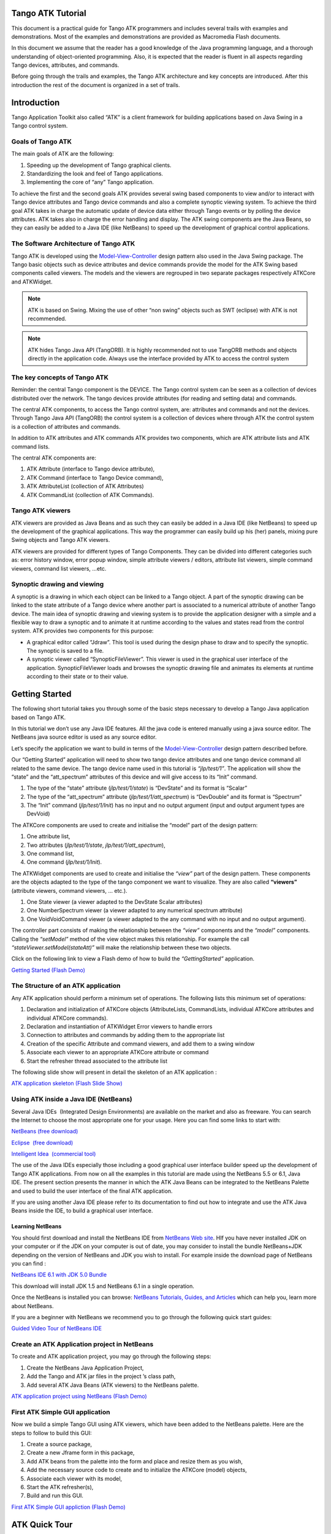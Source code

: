 Tango ATK Tutorial
==================

This document is a practical guide for Tango ATK programmers and
includes several trails with examples and demonstrations. Most of the
examples and demonstrations are provided as Macromedia Flash documents.

In this document we assume that the reader has a good knowledge of the
Java programming language, and a thorough understanding of
object-oriented programming. Also, it is expected that the reader is
fluent in all aspects regarding Tango devices, attributes, and commands.

Before going through the trails and examples, the Tango ATK architecture
and key concepts are introduced. After this introduction the rest of the
document is organized in a set of trails.

Introduction
============

Tango Application Toolkit also called “ATK” is a client framework for
building applications based on Java Swing in a Tango control system.

Goals of Tango ATK
------------------

The main goals of ATK are the following:

#. Speeding up the development of Tango graphical clients.

#. Standardizing the look and feel of Tango applications.

#. Implementing the core of “any” Tango application.

To achieve the first and the second goals ATK provides several swing
based components to view and/or to interact with Tango device attributes
and Tango device commands and also a complete synoptic viewing system.
To achieve the third goal ATK takes in charge the automatic update of
device data either through Tango events or by polling the device
attributes. ATK takes also in charge the error handling and display. The
ATK swing components are the Java Beans, so they can easily be added to
a Java IDE (like NetBeans) to speed up the development of graphical
control applications.

The Software Architecture of Tango ATK
--------------------------------------

Tango ATK is developed using the
`Model-View-Controller <http://java.sun.com/blueprints/patterns/MVC.html>`__
design pattern also used in the Java Swing package. The Tango basic
objects such as device attributes and device commands provide the model
for the ATK Swing based components called viewers. The models and the
viewers are regrouped in two separate packages respectively ATKCore and
ATKWidget.

|image0|

.. note::

   ATK is based on Swing. Mixing the use of other “non swing” objects such
   as SWT (eclipse) with ATK is not recommended.

.. note::

   ATK hides Tango Java API (TangORB). It is highly recommended not to use
   TangORB methods and objects directly in the application code. Always use
   the interface provided by ATK to access the control system

The key concepts of Tango ATK
-----------------------------

Reminder: the central Tango component is the DEVICE. The Tango control
system can be seen as a collection of devices distributed over the
network. The tango devices provide attributes (for reading and setting
data) and commands.

The central ATK components, to access the Tango control system, are:
attributes and commands and not the devices. Through Tango Java API
(TangORB) the control system is a collection of devices where through
ATK the control system is a collection of attributes and commands.

In addition to ATK attributes and ATK commands ATK provides two
components, which are ATK attribute lists and ATK command lists.

The central ATK components are:

#. ATK Attribute (interface to Tango device attribute),

#. ATK Command (interface to Tango Device command),

#. ATK AttributeList (collection of ATK Attributes)

#. ATK CommandList (collection of ATK Commands).

Tango ATK viewers
-----------------

ATK viewers are provided as Java Beans and as such they can easily be
added in a Java IDE (like NetBeans) to speed up the development of the
graphical applications. This way the programmer can easily build up his
(her) panels, mixing pure Swing objects and Tango ATK viewers.

ATK viewers are provided for different types of Tango Components. They
can be divided into different categories such as: error history window,
error popup window, simple attribute viewers / editors, attribute list
viewers, simple command viewers, command list viewers, …etc.

|image1|

Synoptic drawing and viewing
----------------------------

A synoptic is a drawing in which each object can be linked to a Tango
object. A part of the synoptic drawing can be linked to the state
attribute of a Tango device where another part is associated to a
numerical attribute of another Tango device. The main idea of synoptic
drawing and viewing system is to provide the application designer with a
simple and a flexible way to draw a synoptic and to animate it at
runtime according to the values and states read from the control system.
ATK provides two components for this purpose:

-  A graphical editor called “Jdraw”. This tool is used during the
   design phase to draw and to specify the synoptic. The synoptic is
   saved to a file.

-  A synoptic viewer called “SynopticFileViewer”. This viewer is used in
   the graphical user interface of the application. SynopticFileViewer
   loads and browses the synoptic drawing file and animates its elements
   at runtime according to their state or to their value.

Getting Started
===============

The following short tutorial takes you through some of the basic steps
necessary to develop a Tango Java application based on Tango ATK.

In this tutorial we don’t use any Java IDE features. All the java code
is entered manually using a java source editor. The NetBeans java source
editor is used as any source editor.

Let’s specify the application we want to build in terms of the
`Model-View-Controller <http://java.sun.com/blueprints/patterns/MVC.html>`__
design pattern described before.

Our “Getting Started” application will need to show two tango device
attributes and one tango device command all related to the same device.
The tango device name used in this tutorial is *“jlp/test/1”*. The
application will show the “state” and the “att_spectrum” attributes of
this device and will give access to its “Init” command.

#. The type of the “state” attribute (*jlp/test/1/state*) is “DevState”
   and its format is “Scalar”

#. The type of the “att_spectrum” attribute (*jlp/test/1/att_spectrum*)
   is “DevDouble” and its format is “Spectrum”

#. The “Init” command (*jlp/test/1/Init*) has no input and no output
   argument (input and output argument types are DevVoid)

The ATKCore components are used to create and initialise the “model”
part of the design pattern:

#. One attribute list,

#. Two attributes (*jlp/test/1/state*, *jlp/test/1/att_spectrum*),

#. One command list,

#. One command (*jlp/test/1/Init*).

The ATKWidget components are used to create and initialise the *“view”*
part of the design pattern. These components are the objects adapted to
the type of the tango component we want to visualize. They are also
called **“viewers”** (attribute viewers, command viewers, … etc.).

#. One State viewer (a viewer adapted to the DevState Scalar attributes)

#. One NumberSpectrum viewer (a viewer adapted to any numerical spectrum
   attribute)

#. One VoidVoidCommand viewer (a viewer adapted to the any command with
   no input and no output argument).

The controller part consists of making the relationship between the
*“view”* components and the *“model”* components. Calling the *“setModel”*
method of the view object makes this relationship. For example the call
*“stateViewer.setModel(stateAtt)”* will make the relationship between
these two objects.

Click on the following link to view a Flash demo of how to build the
*“GettingStarted”* application.

`Getting Started (Flash
Demo) <http://www.esrf.fr/computing/cs/tango/tango_doc/atk_tutorial/flash-demos/GettingStarted.htm>`__

The Structure of an ATK application
-----------------------------------

Any ATK application should perform a minimum set of operations. The
following lists this minimum set of operations:

#. Declaration and initialization of ATKCore objects (AttributeLists,
   CommandLists, individual ATKCore attributes and individual ATKCore
   commands).

#. Declaration and instantiation of ATKWidget Error viewers to handle
   errors

#. Connection to attributes and commands by adding them to the
   appropriate list

#. Creation of the specific Attribute and command viewers, and add them
   to a swing window

#. Associate each viewer to an appropriate ATKCore attribute or command

#. Start the refresher thread associated to the attribute list

The following slide show will present in detail the skeleton of an ATK
application :

`ATK application skeleton (Flash Slide
Show) <http://www.esrf.fr/computing/cs/tango/tango_doc/atk_tutorial/flash-demos/AtkSkeleton.htm>`__

Using ATK inside a Java IDE (NetBeans)
--------------------------------------

Several Java IDEs  (Integrated Design Environments) are available on the
market and also as freeware. You can search the Internet to choose the
most appropriate one for your usage. Here you can find some links to
start with: 

`NetBeans (free download) <http://www.netbeans.org/>`__

`Eclipse  (free download) <http://www.eclipse.org/>`__

`Intelligent Idea  (commercial
tool) <http://www.jetbrains.com/idea/>`__

The use of the Java IDEs especially those including a good graphical
user interface builder speed up the development of Tango ATK
applications. From now on all the examples in this tutorial are made
using the NetBeans 5.5 or 6.1, Java IDE. The present section presents
the manner in which the ATK Java Beans can be integrated to the NetBeans
Palette and used to build the user interface of the final ATK
application. 

If you are using another Java IDE please refer to its documentation to
find out how to integrate and use the ATK Java Beans inside the IDE, to
build a graphical user interface. 

Learning NetBeans
~~~~~~~~~~~~~~~~~

You should first download and install the NetBeans IDE from `NetBeans
Web site <http://www.netbeans.org>`__. HIf you have never installed JDK
on your computer or if the JDK on your computer is out of date, you may
consider to install the bundle NetBeans+JDK depending on the version of
NetBeans and JDK you wish to install. For example inside the download
page of NetBeans you can find :

`NetBeans IDE 6.1 with JDK 5.0
Bundle <http://java.sun.com/j2se/1.5.0/download-netbeans.html>`__

This download will install JDK 1.5 and NetBeans 6.1 in a single
operation.

Once the NetBeans is installed you can browse:
`NetBeans Tutorials, Guides, and Articles <http://www.netbeans.org/kb/index.html>`__
which can help you, learn more about NetBeans. 

If you are a beginner with NetBeans we recommend you to go through the
following quick start guides: 

`Guided Video Tour of NetBeans IDE <https://netbeans.org/kb/docs/intro-screencasts.html>`__



Create an ATK Application project in NetBeans
---------------------------------------------

To create and ATK application project, you may go through the following
steps: 

#. Create the NetBeans Java Application Project,

#. Add the Tango and ATK jar files in the project ’s class path,

#. Add several ATK Java Beans (ATK viewers) to the NetBeans palette.

`ATK application project using NetBeans (Flash
Demo) <http://www.esrf.fr/computing/cs/tango/tango_doc/atk_tutorial/flash-demos/NetBeansATK1.htm>`__

First ATK Simple GUI application
--------------------------------

Now we build a simple Tango GUI using ATK viewers, which have been added
to the NetBeans palette. Here are the steps to follow to build this GUI:

#. Create a source package,

#. Create a new Jframe form in this package,

#. Add ATK beans from the palette into the form and place and resize
   them as you wish,

#. Add the necessary source code to create and to initialize the ATKCore
   (model) objects,

#. Associate each viewer with its model,

#. Start the ATK refresher(s),

#. Build and run this GUI.

`First ATK Simple GUI appliction (Flash
Demo) <http://www.esrf.fr/computing/cs/tango/tango_doc/atk_tutorial/flash-demos/NetBeansATK2.htm>`__

ATK Quick Tour
==============

This section includes the first list of tutorials, which give you a
quick tour of the Tango ATK components by guiding you through the
creation of a simple generic application very similar to AtkPanel.
During this quick tour you will learn how to view device state and
status attributes, and how to display a collection of tango scalar
attributes all aligned with each other. You will also use a viewer to
display a collection of tango device commands.

Device state and device status
------------------------------

The state and the status of the device are two attributes of any Tango
device (IDL 3 and above). Atk provides two attribute viewers one called
**StateViewer** and the other **StatusViewer** to display them. These
viewers are included in the **fr.esrf.tangoatk.widget.attribute**
package.

The model for the **StateViewer** is the state attribute
(DevStateScalar) and the model for the **StatusViewer** is any scalar
attribute of type String (StringScalarAttribute).

You can go through the following simple demo to see how to use these two
viewers.

`State and Status viewers (flash
demo) <http://www.esrf.fr/computing/cs/tango/tango_doc/atk_tutorial/flash-demos/StateStatusViewer.htm>`__

Display a list of scalar attributes
-----------------------------------

The ATK attribute list viewers / setters are provided to be able to
display a collection of attributes all aligned together. In fact, the
ATK attribute list viewers handle only scalar attributes. An attribute
list **viewer’s model is an attribute list**. This means the model for
this type of viewers cannot be an individual attribute and should be an
attribute list. The attribute list viewers are all included in the
**fr.esrf.tangoatk.widget.attribute** package.

The ATK list viewers provide the application with three major
advantages:

-  The first advantage is that all the single attribute viewers are
   aligned in a coherent manner inside the attribute list viewer.

-  The second advantage is that the application can be “generic”. An
   application program with no knowledge of the exact names and types of
   the scalar attributes of a particular device, can display all of them
   easily with two lines of code.

-  The third advantage is that the application programmer does not need
   to know which type of attribute viewer is adapted to which type of
   tango attribute. The ATK list viewers automatically select the
   adapted viewer and / or setter for each type of device attribute.

There are three classes for attribute list viewing:

-  **ScalarListViewer**,

-  **NumberScalarListViewer**,

-  **ScalarListSetter**.

The ScalarListViewer and NumberScalarListViewer are almost the same. The
only difference is that the NumberScalarList viewer will display only
the scalar attributes which are numerical where ScalarListViewer will
display also StringScalar attributes, BooleanScalar and EnumScalar
attributes in addition to the numerical scalar attributes.

The attributes, members of the attribute list are displayed vertically.
In each line an individual attribute is displayed in the following
manner:

#. At the left the “label” property of the tango attribute,

#. Next to the label the “read” value of the attribute is displayed
   according to the “format” and the “unit” properties of the tango
   attribute,

#. In the third column the “setpoint” of the tango attribute is
   displayed inside a viewer (mostly called editor), which allows
   setting the attribute value,

#. The last (forth) column is used to display a pushbutton with three
   dots. A click on this pushbutton pops up a window called
   “SimplePropertyFrame”. In this window the user can modify any
   property of the tango attribute such as: label, min alarm, max alarm,
   unit,..etc.

The application programmer can easily hide any three columns among four.
There is always one column, which cannot be hidden.

-  **ScalarListViewer**: three columns, which can be hidden, are
   label, setPoint editor (setter), and property button. The “read”
   value column cannot be hidden. All the attributes, members of the
   Attributelist model should be scalar attributes. All attributes with
   another format (Spectrum) will be ignored.

-  **NumberScalarListViewer**: three columns, which can be hidden,
   are label, setPoint editor (setter), and property button. The “read”
   value column cannot be hidden. All the attributes, members of the
   Attributelist model should be scalar and numerical. All attributes
   with another type (String) and / or format (Spectrum) will be
   ignored.

-  **ScalarListSetter**: three columns, which can be hidden, are
   label, “read” value, and property button. The setPoint editor
   (setter) column cannot be hidden. All the attributes, members of the
   attributeList model must be scalar and writable. The read-only
   attributes members of the attributeList model are ignored

`ScalarListViewers and ScalarListSetters (Flash
Demo) <http://www.esrf.fr/computing/cs/tango/tango_doc/atk_tutorial/flash-demos/AttListViewersAndSetters.htm>`__

View a list of device commands
------------------------------

There is only one class provided for the command list viewing:
 **CommandComboViewer.** This viewer is based on the Swing
“JComboBox”.The user can select any of the commands displayed in the
list and send it to the device. The selection of an item in this list
leads to the execution of the device command.

The viewers studied above (StateViewer, StatusViewer, ScalarListViewer
and CommandComboViewer) can be used to build a generic tango device
panel.

A generic tango device panel
----------------------------

The application we try to build in this tutorial is a generic tango
device panel, which displays all the U **scalar** U attributes (no
spectrum attribute, no image attribute) of a device and gives access to
all commands of the same device. The application is generic because it
has no knowledge of the attribute names and command names of the device.

The device name should be passed as a parameter through the class
constructor so that this panel can be used for any Tango device.

The ATK viewers we will use for this exercise are:

#. **StateViewer** (fr.esrf.tangoatk.widget.attribute.StateViewer),

#. **StatusViewer** (fr.esrf.tangoatk.widget.attribute.StatusViewer),

#. **ScalarListViewer**
   (fr.esrf.tangoatk.widget.attribute.ScalarListViewer),

#. **CommandComboViewer**
   (fr.esrf.tangoatk.widget.command.CommandComboViewer).

The two last viewers are so-called “list viewers”. It means that, their
corresponding model should not be an individual attribute or an
individual command. Their corresponding model should be respectively an
attribute list and a command list.

`Generic single device panel (Flash
demo) <http://www.esrf.fr/computing/cs/tango/tango_doc/atk_tutorial/flash-demos/DevPanel.htm>`__

ATK Guided Tour
===============

In this chapter you will study the essential components of the ATK
starting with the simplest ones used to visualize individual tango
attributes and / or tango commands. The final part of this chapter is
dedicated to the synoptic system provided with ATK. You can study this
chapter in any order.

Scalar attributes
-----------------

A scalar attribute is a Tango attribute whose format is Scalar whatever
the data type of the attribute. In this chapter we will see how to view
and / or set a single scalar attribute. We will also see how to view a
collection of scalar attributes.

One single scalar attribute
~~~~~~~~~~~~~~~~~~~~~~~~~~~

Use a generic scalar attribute viewer (used to view and / or to set)
^^^^^^^^^^^^^^^^^^^^^^^^^^^^^^^^^^^^^^^^^^^^^^^^^^^^^^^^^^^^^^^^^^^^

This solution consists of using the same viewer for any type of scalar
attributes (number, string, boolean). The attributeList viewers such as
ScalarListViewer can be used to view a single scalar attribute. All you
have to do is to build an attributeList in which you add only one single
scalar attribute, which is the one you want to view. Create a
ScalarListViewer and set it’s model to this attributeList with one
single attribute inside. See the code sample below:

.. code-block:: java
    :linenos:

    AttributeList attl = new AttributeList;
    Try
    {
        attl.add(“my/test/device/onescalaratt”);
        ScalarListViewer slv = new ScalarListViewer();
        sv.setModel(attl);
    }
    catch ()
    {

    }



The use of ScalarListViewer even for an individual attribute allows that
the attribute value is displayed and formatted with it’s unit and
eventually accompanied of it’s label, a value setter, and a pushbutton
to access and to edit the other attribute properties.

Moreover the ScalarListViewer automatically uses the appropriate viewer
according to the type of the attribute. For example a
BooleanCheckBoxViewer is used for the Boolean attributes and a
SimpleScalarViewer is used for numerical and string attributes. For this
reason the use of scalarListViewer makes the application code to be
independent of the type of the scalar attribute to be displayed.

The ScalarListViewer is used to display the read value of the attribute
and also to set the attribute if the attribute is writable.

By hiding one or the other part of the scalarListViewer (label, setter,
propertyButton) you can adapt the display to what you really want to
make available to the application’s user. The screen shots below show
the same scalar attribute displayed always with a ScalarListViewer. From
left to right, the propertyButton, the setter and finally the label have
been hidden.

|image2|

Using a specific viewer / setter adapted to the attribute type
^^^^^^^^^^^^^^^^^^^^^^^^^^^^^^^^^^^^^^^^^^^^^^^^^^^^^^^^^^^^^^

The use of specific viewers is dependent on the type of the scalar
attribute to view and or to set. Normally a specific ATK viewer is
designed either to display the read value of the attribute or to set the
setPoint value of a writable attribute. But the specific ATK viewer
generally does not do both of them. As we have seen before the list
viewers (generic attribute viewers) can do both of these two functions
read / write.

The specific viewer to use depends on the data type of the attribute and
the fact that we want to use it for setting the attribute or only to
display the read value. Therefore the source code also depends on the
type of the attribute and the viewer. The code sample below is given for
a NumberScalar attribute displayed by a SimpleScalarViewer. This code
sample can be modified and adapted to other attribute types and viewers
or setters.

.. code-block:: java
    :linenos:

    AttributeList attl = new AttributeList;
    Try
    {
        INumberScalar ins = (InumberScalar) attl.add(“my/test/device/oneNumberScalarAtt”);
        SimpleScalarViewer ssv = new SimpleScalarViewer();
        slv.setModel(ins);
    }
    catch ()
    {

    }


.. note::

   When using individual attribute viewers (instead of attribute
   list viewers) we need to keep a reference to the scalar attribute (“ins”
   in the code sample) and use it to set the model of the scalar attribute
   viewer.

The code sample above has been adapted so that instead of viewing the
read value of the attribute we want to set the setPoint value of it.

.. code-block:: java
    :linenos:

    AttributeList attl = new AttributeList;
    Try
    {
        INumberScalar ins = (InumberScalar) attl.add(“my/test/device/oneNumberScalarAtt”);
        NumberScalarWheelEditor nswe = new NumberScalarWheelEditor();
        nswe.setModel(ins);
    }
    catch ()
    {

    }



NumberScalar attributes
^^^^^^^^^^^^^^^^^^^^^^^

By number scalar attribute we mean any Tango Attribute whose format is
“Scalar” and whose data type is one of the numerical types. No matter if
it’s a DevLong, DevDouble , or whatever numerical type.

There are several viewers, which can be used to display the “read” value
of a Number Scalar attribute. There are also several classes in ATK
provided for setting the value of a number scalar attribute

#. **SimpleScalarViewer** : can be used to display the read value of
   a NumberScalar or a StringScalar attribute. The value of the
   NumberScalar attribute is formatted according to the “format”
   attribute property. The attribute value is displayed followed by it’s
   unit (the attribute property unit). This viewer is actually the one
   used by ScalarListViewer to display the value of any Number or String
   scalar attribute.

#. **NumberScalarViewer** : can be used to display the read value of
   a NumberScalar. This viewer has a different character spacing and
   does not display the unit.This viewer should be used if you wish to
   align vertically the read value of a numberScalar attribute with it’s
   setPoint value displayed with a NumberScalarWheelEditor.

#. **NumberScalarProgressBar** : gives a view of the attribute based
   on a progress bar.

#. **NumberScalarWheelEditor** : displays the setpoint value of a
   NumberScalar and the user can use the top and bottom arrow buttons to
   set the NumberScalar attribute value. The value of the NumberScalar
   attribute is formatted according to the “format” attribute property.
   The unit is not displayed. This component is the default component
   used for setting a NumberScalar attribute in ScalarListViewer.

#. **NumberScalarComboEditor** : allows to set the value of a number
   scalar attribute by selecting the value in a list of predefined
   possible values. The possible values are formatted according to the
   “format” attribute property and the unit property is displayed with
   these values. If a list of predefined possible values are defined for
   the attribute the ScalarListViewer will automatically use this
   component instead of the default one (NumberScalarWheelEditor) to set
   the attribute.

The figure below shows the screen shots of the viewers.

|image3|

The figure below shows the screen shots for the “setter” classes.

|image4|

StringScalar attributes
^^^^^^^^^^^^^^^^^^^^^^^

By string scalar attribute we mean any Tango Attribute whose format is
“Scalar” and whose data type is DevString.

1. The **SimpleScalarViewer** is used to display the value of a
   string scalar attribute. This viewer is the one used by
   ScalarListViewer to display the read value of a string scalar
   attribute.

2. **StringScalarEditor** : displays the set value of a StringScalar
   and the user can type inside the text field to set the value of the
   StringScalar attribute. This component is the default component used
   for setting a StringScalar attribute in ScalarListViewer.

3. **StringScalarComboEditor** : allows to set the value of a
   StringScalar attribute by selecting the value in a list of predefined
   possible values. If a list of predefined possible values are defined
   for the attribute the ScalarListViewer will automatically use this
   component instead of the default one (StringScalarEditor) to set the
   attribute.

The figure below shows the screen shots for the “viewer” and “setter”
components provided for StringScalar attributes.

|image5|

BooleanScalar attributes
^^^^^^^^^^^^^^^^^^^^^^^^

By boolean scalar attribute we mean any Tango Attribute whose format is
“Scalar” and whose data type is DevBoolean.

#. **BooleanScalarCheckBoxViewer** is used to view and to set the
   value of a boolean scalar attribute. In fact the
   BooleanScalarCheckBoxViewer is a mixed component. It’s a viewer and a
   setter. This component is used in ScalarListViewer to display the the
   read value of the Boolean attributes.

#. **SignalScalarLightViewer** is used to display the read value of
   a Boolean Scalar attribute.

#. **BooleanScalarComboEditor** : this component is the default
   component used in ScalarListViewer to set a boolean attribute. This
   component refreshes it’s view according to the change in the
   “setpoint” value of the boolean attribute.

#. **SignalScalarButtonSetter** : this component is a pushbutton
   which is used to set the value of a boolean attribute always to the
   same value. The value (true or false) which is sent to the attribute
   at each click on the pushbutton is defined when the component is
   instantiated.

|image6|

|image7|

EnumScalar attributes
^^^^^^^^^^^^^^^^^^^^^

The Enumerated attributes will be available within the future releases
of Tango but for the time being, Tango does not provide such a feature.

Nevertheless under some conditions ATK provides the possiblity to see
some numeric and scalar attributes as enumerated attributes.

The condition for mumeric scalar attributes to be considered as
enumerated scalar attributes (EnumScalar) is :

-  The attribute data type should be *DevShort*.

-  A property whose name is ” *EnumLabels* should be defined for the
   attribute.

-  Eventually (it is optionnal) another property whose name is
   U *EnumSetExclusion* U can also be defined for the attribute

The first property (*EnumLabels* U) specifies the list of all the
possible values the attribute can have. This list is an ordered list.
Each label in the list correponds to a numeric value. The first label is
always associated to zero (0).

The second property (*EnumSetExclusion*) if specified, gives the list of
labels, which can never be used to set the attribute. The labels
specified by this property are possible values the attribute can have
when we read it but they can not be used as possible set values. If this
property is not specified, all the values / labels specified in
U *EnumLabels* U, can be used to set the attribute value.

In the screen shot below, you can see how a DevShort scalar attribute
(*jlp/test/1/att_six*) can be configured using JIVE such that ATK
considers it as an enumerated attribute :

|image8|

In this example the possible values for *jlp/test/1/att_six* are 0, 1, 2,
and 3 respectively associated to “first val”, “second one”, “third” and
“last”. Note that the value “third”=2 can be read from the attribute but
can never be used to set the attribute.

The **SimpleEnumScalarViewer** is used to display the read value of
a enumerated scalar attribute. This component is used by the
ScalarListViewer to view the enumerated attributes. **Do not forget that
enumerated attribute is an ATK concept and in Tango the real type of the
attribute is DevShort.**

The **SimpleEnumScalarViewer** reads the value of the attribute and
displays the “label” corresponding to the read value. This label is one
of those specified by the property U *EnumLabels* U associated to the
attribute.

The **EnumScalarComboEditor** is used to set an EnumScalar
attribute. This component is used by ScalarListViewer to set the
enumerated attributes. This component displays the setPoint value of the
attribute converting it to a label specified by the attribute property
*UEnumLabelsU*. In the comboBox drop down list all the labels specified
by *EnumLabels* property are displayed, excepted those defined in
*UEnumSetExclusionU* property.

|image9|

The picture above shows at the left side a SimpleEnumScalarViewer and at
the right side an **EnumScalarComboEditor** both associated with the
same attribute *jlp/test/1/att_six*. As you can see the label “third” is
not proposed in the comboBox drop down list for setting since this label
is included in the U *EnumSetExclusion* U property. But if this value
(numerical value = 2) is read on the attribute the
SimpleEnumScalarViewer on the left side will display “third”.

DevState Scalar attributes
^^^^^^^^^^^^^^^^^^^^^^^^^^

By DevState scalar attribute we mean any Tango attribute whose format is
“Scalar” and whose data type is DevState. The
“ `StateViewer <#device-state-and-device-status>`__ ” is one of the
viewers used to view a DevState scalar attribute. The state is converted
to a color by the ATK state viewers. The following color – state
correpondance is used by all the ATK viewers:

+----------------------+--------------+
| **State**            | **Colour**   |
+======================+==============+
| ON, OPEN, EXTRACT    | Green        |
+----------------------+--------------+
| OFF, CLOSE, INSERT   | White        |
+----------------------+--------------+
| MOVING, RUNNING      | Light Blue   |
+----------------------+--------------+
| STANDBY              | Yellow       |
+----------------------+--------------+
| FAULT                | Red          |
+----------------------+--------------+
| INIT                 | Beige        |
+----------------------+--------------+
| ALARM                |              |
+----------------------+--------------+
| DISABLE              | Magenta      |
+----------------------+--------------+
| UNKNOWN              | Grey         |
+----------------------+--------------+

As you can see in the table above the **Open** and **Extract** states
are represented by the **green** color. Green color represents a normal
operational state. But the **Close** and **Insert** states are
represented by the **white** color which means abnormal operational
state. In practice, in some cases the green color should be associated
to “Close” instead of Open, because close state is the normal
operational state of a particular device. The inversion of the colors
can also be acceptable for Extract and Insert states in some cases.

*ATK allows to invert the color correspondance* only for “Open” and
“Close” states and for “Extract” and “Insert” states.

To invert the color correspondance for “Open” and “Close” states *the
attribute property* **OpenCloseInverted** should be set to **True**.

To invert the color correspondance for “Extract” and “Insert” states
*the attribute property* **InsertExtractInverted** should be set to
**True**.

#. **StateViewer** is used to view the read value of a DevState
   Scalar attribute. The state is represented as a colored rectangle
   besides the name or the alias of the Tango Device.

|image10|

ATK does not provide any component for setting a DevStateScalar
attribute.

A Collection of scalar attributes
~~~~~~~~~~~~~~~~~~~~~~~~~~~~~~~~~

AttributeList viewers
^^^^^^^^^^^^^^^^^^^^^

As we have already studied them the attribute list viewers are the
components which use an attribute list as their model (not an individual
attribute). They display only the scalar attributes and ignore the non
scalar attributes contained in the attribute list. They automatically
choose the appropriate viewer depending on the type of the attribute.
ATK proposes 3 attribute list viewers : NumberScalarListViewer,
ScalarListViewer, ScalarListSetter. Please have a look into the section
: `View a list of scalar
attributes <#display-a-list-of-scalar-attributes>`__.

A set of scalar attributes in a table (MultiScalarTableViewer)
^^^^^^^^^^^^^^^^^^^^^^^^^^^^^^^^^^^^^^^^^^^^^^^^^^^^^^^^^^^^^^

The MultiScalarTableViewer is used to view a collection of scalar
attributes inside a table. Each attribute is associated to a cell. The
MultiScalarTableViewer will select the appropriate scalar attribute
viewer according to the type of the attribute (NumberScalar,
StringScalar, BooleanScalar or EnumScalar). The viewer is used inside
the corresponding cell to display the read value of the attribute.

The user can also set the attribute value. To do so, (s)he should double
click inside the cell. This will display a set panel adapted to the type
of the scalar attribute. A double click on a read-only attribute has no
effect.

If the keyboard focus is on the table, when the mouse enters a cell a
tooltip will display the precise tango name of the attribute.

`Using the ATK MultiScalarTableViewer (Flash
demo) <http://www.esrf.fr/computing/cs/tango/tango_doc/atk_tutorial/flash-demos/MultiScalarTableViewer.htm>`__

A set of DevStateScalar attributes (TabbedPaneDevStateScalarViewer)
^^^^^^^^^^^^^^^^^^^^^^^^^^^^^^^^^^^^^^^^^^^^^^^^^^^^^^^^^^^^^^^^^^^

The TabbedPaneDevStateScalarViewer is used to view a collection of state
attributes in the titles of the panes of a tabbedPane. Each state
attribute is added to the viewer by the call to
*addDevStateScalarModel*. This method needs also the index of the tab to
be associated to the state attribute. The screen shot below shows this
viewer :

|image11|

Trend of Scalar attributes
~~~~~~~~~~~~~~~~~~~~~~~~~~

The trend of number scalar attributes
^^^^^^^^^^^^^^^^^^^^^^^^^^^^^^^^^^^^^

The ATK component *Trend* allows the user to follow the evolution of the
value of one or more number scalar attributes during the time. Trend
accepts an attribute list as model. The number scalar members of the
attributeList can be plotted inside a chart during the time. Each
NumberScalar attribute included in the attribute list will be read at
the frequency of the refresh period and displayed as a separated plot.

`Using the ATK Trend (Flash
demo) <http://www.esrf.fr/computing/cs/tango/tango_doc/atk_tutorial/flash-demos/TrendDemo.htm>`__

The trend of boolean scalar attributes
^^^^^^^^^^^^^^^^^^^^^^^^^^^^^^^^^^^^^^

The ATK component *BooleanTrend* allows the user to follow the evolution
of the value of one or more boolean scalar attributes during the time.
BooleanTrend accepts an attribute list as model. The boolean scalar
members of the attributeList can be plotted inside a chart during the
time. Each BooleanScalar attribute included in the attribute list will
be read at the frequency of the refresh period and displayed as a
separated plot.

|image12|

Spectrum attributes
-------------------

A spectrum attribute is a Tango attribute whose format is Spectrum (one
dimensional array) whatever the data type of the attribute. In this
chapter we will see how to view and / or to set a single spectrum
attribute. We will also see how to view a collection of spectrum
attributes.

One single spectrum attribute
~~~~~~~~~~~~~~~~~~~~~~~~~~~~~

NumberSpectrum attributes
^^^^^^^^^^^^^^^^^^^^^^^^^

By number spectrum attribute we mean any Tango Attribute whose format is
“Spectrum” and whose data type is one of the numerical types. No matter
if it’s a DevLong, DevDouble , or whatever numerical type.

The **NumberSpectrumViewer** is used to display the read value of a
number spectrum attribute. This viewer displays the spectrum attribute
as a plot in a chart. The user can display the values inside the
spectrum in a table using the mouse right button menus. You can use this
viewer following the code sample below:

.. code-block:: java
    :linenos:

    AttributeList attl = new AttributeList;
    Try
    {
        INumberSpectrum spect = (InumberSpectrum) attl.add(“my/test/device/onespectrumatt”);
        NumberSpectrumViewer nsv = new NumberSpectrumViewer();
        nsv.setModel(spect);
    }
    catch ()
    {

    }


The following screen shot shows a **numberSpectrumViewer**.

.. note::

   The table on the right, has been displayed using the chart menus
   under the right mouse button.

|image13|

*ATK does not provide any component for setting a NumberSpectrum
attribute.*

StringSpectrum attributes
^^^^^^^^^^^^^^^^^^^^^^^^^

By string spectrum attribute we mean any Tango Attribute whose format is
“Spectrum” and whose data type is DevString.

The **SimpleStringSpectrumViewer** is used to display the value of a
StringSpectrum attribute. The **SimpleStringSpectrumViewer**
displays the spectrum attribute as a scrolled text. Each string element
of the spectrum is displayed in a new line. The code sample is very
similar to the one given in the previous section for the use of
NumberSpectrumViewer. You just need to replace NumberSpectrumViewer by
SimpleStringSpectrumViewer and replace INumberSpectrum by
IStringSpectrum.

|image14|

DevStateSpectrum attributes
^^^^^^^^^^^^^^^^^^^^^^^^^^^

By DevState spectrum attribute we mean any Tango Attribute whose format
is “Spectrum” and whose data type is DevState.

The **DevStateSpectrumViewer** is used to display the value of a
DevState Spectrum attribute. This viewer displays the elements of the
state spectrum attribute vertically. Each elements is displayed in a
line with three different areas: in the left a text label is displayed
with the name of the attribute and the index of the element in the
spectrum, in the middle a colored rectangle displays the state value and
in the right side a text label displays the state value converted to a
string.

|image15|

The label displayed on the left side of each element can be customized.
By default this lable is the attribute name + [ + index + ]. To define
another label for the spectrum elements the tango attribute property
**StateLabels** should be defined. In the example above, this attribute
property has been defined using JIVE :

|image16|

A collection of Spectrum attributes
~~~~~~~~~~~~~~~~~~~~~~~~~~~~~~~~~~~

A set of NumberSpectrum attributes in one single chart
^^^^^^^^^^^^^^^^^^^^^^^^^^^^^^^^^^^^^^^^^^^^^^^^^^^^^^

The MultiNumberSpectrumViewer is used to view a collection of number
spectrum attributes inside a chart. Each number spectrum attribute is
displayed as an individual plot. All plots are displayed inside the
same.

The following code example uses the MultiNumberSpectrumViewer to view 2
NumberSpectrum attributes: "*jlp/test/1/att_spectrum*",
"*jlp/test/2/att_spectrum*”.

.. code-block:: java
    :linenos:

    INumberSpectrum ins;
    AttributeList attl = new AttributeList();
    MultiNumberSpectrumViewer mnsv = new MultiNumberSpectrumViewer();
    Try{
        ins = (INumberSpectrum) attl.add("jlp/test/1/att_spectrum");
        mnsv.addNumberSpectrumModel(ins);
        ins = (INumberSpectrum) attl.add("jlp/test/2/att_spectrum");
        mnsv.addNumberSpectrumModel(ins);

    …. You can continue adding other spectrum attributes

    }catch (Exception ex)
    {
        System.out.println("Cannot connect device");
        ex.printStackTrace();
    }



The following screen shot shows the result of the execution of this code
example:

|image17|

As you can see, this viewer associates each attribute plot to a colour
in the order the attributes have been added by the call to
“addNumberSpectrumModel” method. The user has the possibility to change
the visual aspects (colour, line width, affine transform, marker, …etc.)
of each plot.

Trend of Spectrum attributes
~~~~~~~~~~~~~~~~~~~~~~~~~~~~

The trend of number spectrum attributes
^^^^^^^^^^^^^^^^^^^^^^^^^^^^^^^^^^^^^^^

There are two ATK viewers which allow the user to follow the evolution
of the values of the array elements of a NumberSpectrum attribute.

#. **NumberSpectrumTrendViewer**,

#. **NumberSpectrumItemTrend**.

The first component (NumberSpectrumTrendViewer) will display and follows
the evolution of **ALL** elements of the spectrum.

The second component (NumberSpectrumItemTrend) is more flexible. It can
display the trend of all elements of the spectrum as the first one does.
But you can also specify which elements (items) of the spectrum you want
to see in the trend.

The following code sample illustrates the use of the **NumberSpectrumItemTrend**.

.. code-block:: java
    :linenos:

     NumberSpectrumItemTrend nsit = new NumberSpectrumItemTrend();
     try
     {
        ins = (INumberSpectrum) attList.add("fp/test/1/wave");
        nsit.setPlotAll(false);
        nsit.setModel(ins);
        nsit.plotItem(30, NumberSpectrumItemTrend.AXIS_Y1, "wave[30]");
        nsit.plotItem(1, NumberSpectrumItemTrend.AXIS_Y1, "wave[1]");
     }
     catch (Exception ex)
     {
        System.out.println("caught exception : "+ ex.getMessage());
        System.exit(-1);
     }
         mainFrame = new JFrame();
         mainFrame.setDefaultCloseOperation(JFrame.EXIT_ON_CLOSE);
         mainFrame.getContentPane().add(nsit);

     attList.startRefresher();
     mainFrame.setSize(800,600);
     mainFrame.pack();
     mainFrame.setVisible(true);

     // Test hide and show item!
     for (int i=0; i<10; i++)
     {
         try
         {
             Thread.sleep(5000);
         }
         catch(Exception ex)
         {

         }
         nsit.hideItem(7);
         try
         {
             Thread.sleep(5000);
         }
         catch(Exception ex)
         {

         }
         nsit.showItem(7);
     }
    }
    AttributeList attl = new AttributeList();
    StringImageTableViewer sitv = new StringImageTableViewer();
    Try
    {
       isi = (IStringImage) attl.add("my/test/dev/att_str_image");
       sitv.setAttModel(isi);
    }
    catch (Exception ex)
    {
        System.out.println("Cannot connect device");
        ex.printStackTrace();
    }



The screenShot below show the NumberSpectrumItemTrend used for only two
elements (index 1 and index 30) of a numberSpectrum attribute :

|image18|

Image attributes
----------------

An image attribute is a Tango attribute whose format is Image (2
dimensional array) whatever the data type of the attribute. In this
chapter we will see how to view and / or set a single image attribute.

One single image attribute
~~~~~~~~~~~~~~~~~~~~~~~~~~

NumberImage attributes
^^^^^^^^^^^^^^^^^^^^^^

By number image attribute we mean any Tango Attribute whose format is
“Image” (2 dimensional array) and whose data type is one of the
numerical types. No matter if it’s a DevLong, DevDouble , or whatever
numerical type. All the attributes which are not a video image such as a
2 dimensional array of numeric data, are considered to be NumberImage
attributes.

The **NumberImageViewer** is used to display the value of a 2
dimensional array of numeric data (not a video image). The following
code sample illustrates the use of the NumberImageViewer.

.. code-block:: java
    :linenos:

    INumberImage ini;
    AttributeList attl = new AttributeList();
    NumberImageViewer niv = new NumberImageViewer();
    Try
    {
        ini = (INumberImage) attl.add("jlp/test/1/att_image");
        niv.setModel(ini);
    }
        catch (Exception ex)
        {
            System.out.println("Cannot connect device");
            ex.printStackTrace();
        }



The following screen shot shows the result of the execution of the code
sample above :

|image19|

*ATK does not provide any component for setting a NumberImage attribute.*

RawImage attributes
^^^^^^^^^^^^^^^^^^^

RawImage attributes are used for the images coming from video camera,
CCDs. By convention the Raw Image data (image coming from video camera,
CCDs) should be sent as attributes with format = image and data type =
DevUchar. The RawImage feature is not available for the moment in the
standard ATK. We are waiting for a tango definition of CCD / vidéo
camera images with different formats (jpeg, png, …) in order to
implement RawImages in standard ATK. The ATK RawImage viewer will be
supported when the attribute data type “DevEncoded” will be available in
Tango API.

*ATK does not provide any component for setting a RawImage attribute* .

StringImage attributes
^^^^^^^^^^^^^^^^^^^^^^

By string image attribute we mean any Tango Attribute whose format is
“Image” (2 dimensional array) and whose data type is DevString.

The **StringImageTableViewer** is used to view a StringImage
attribute (a 2 dimensional array of string). Each element of the
attribute array will be displayed in a cell in a swing JTable.

The following code sample illustrates the use of the **StringImageTableViewer**.

.. code-block:: java
    :linenos:

    IStringImage isi;
    AttributeList attl = new AttributeList();
    StringImageTableViewer sitv = new StringImageTableViewer();
    Try
    {
        isi = (IStringImage) attl.add("my/test/dev/att_str_image");
        sitv.setAttModel(isi);
    }
        catch (Exception ex)
        {
            System.out.println("Cannot connect device");
            ex.printStackTrace();
        }


*ATK does not provide any component for setting a StringImage attribute.*

Device Commands
---------------

Display a single tango device command
~~~~~~~~~~~~~~~~~~~~~~~~~~~~~~~~~~~~~

There are several viewers available to represent a Tango device command.
The choice of the viewer depends on the type of the input and output
argument of the command. For example the **VoidVoidCommandViewer**
is used for all commands with no input argument and no output argument.

Commands with no input and no output argument (VoidVoidCommand)
^^^^^^^^^^^^^^^^^^^^^^^^^^^^^^^^^^^^^^^^^^^^^^^^^^^^^^^^^^^^^^^

The commands with no input and no output argument are called VoidVoid
commands in ATK. The following list presents all the command viewers
suitable for VoidVoidCommands:

#. **VoidVoidCommandViewer**: is a sub-classes of swing JButton. The
   label of the Jbutton is the name of the command. A click on a
   VoidVoidCommandViewer will immediately launch the execution of the
   corresponding command on the tango device. When the mouse enters the
   button a tooltip will display the name of the tango device on which
   the command will be executed.

#. **ConfirmCommandViewer**: is also a sub-classes of swing
   JButton.. The difference with previous viewer is that the click on
   the ConfirmCommandViewer button will just popup a confirmation dialog
   window. The device server’s command is executed only if the user
   confirms the dialog window. As for the VoidVoidCommandViewer when the
   mouse enters the button a tooltip will display the name of the tango
   device on which the command will be executed.

|image20|

The code sample below can be used for these two viewers indifferently:

.. code-block:: java
    :linenos:

    ICommand ic;
    CommandList cmdl = new CommandList();
    VoidVoidCommandViewer vvcv = new VoidVoidCommandViewer();
    Try
    {
        ic = (ICommand)cmdl.add("elin/gun/beam/Off");
        vvcv.setAttModel(ic);
    }
        catch (Exception ex)
        {
            System.out.println("Cannot connect device");
            ex.printStackTrace();
        }



Commands with DevBoolean input argument and no output argument (BooleanVoidCommand)
^^^^^^^^^^^^^^^^^^^^^^^^^^^^^^^^^^^^^^^^^^^^^^^^^^^^^^^^^^^^^^^^^^^^^^^^^^^^^^^^^^^

The commands with DevBoolean input argument and no output argument are
called BooleanVoid commands in ATK. The following list presents all the
command viewers suitable for BooleanVoidCommands:

#. **OnOffCheckBoxCommandViewer**: is a sub-classes of swing
   JCheckBox. A click on a OnOffCheckBoxCommandViewer will immediately
   execute the corresponding command on the tango device. The value of
   the input parameter passed to the device command depends on the state
   of the checkBox. If the checkBox is selected the device command is
   called with “true” parameter, otherwise the “false” parameter is sent
   to the command.

#. **OnOffSwitchCommandViewer**: A click on a
   OnOffSwitchCommandViewer will immediately execute the corresponding
   command on the tango device. The value of the input parameter passed
   to the device command depends on the state of the switch. The
   difference with the previous viewer is only in the graphical
   representation.

|image21|

Commands with DevString input argument and no output argument
^^^^^^^^^^^^^^^^^^^^^^^^^^^^^^^^^^^^^^^^^^^^^^^^^^^^^^^^^^^^^

The following list presents all the command viewers suitable for the
commands with DevString input argument and no output argument.

#. **OptionComboCommandViewer**: is a sub-class of Swing JCombobox.
   The limited possibilities for the input strings are displayed in the
   combobox drop down list. A click in this list will launch the
   execution of the Tango device command with the input parameter equal
   to the item selected in the combobox item list.

Commands with any type of input argument and any type of output argument
^^^^^^^^^^^^^^^^^^^^^^^^^^^^^^^^^^^^^^^^^^^^^^^^^^^^^^^^^^^^^^^^^^^^^^^^

The following list presents all the command viewers suitable “any” tango
command

#. **AnyCommandViewer**: is a sub-class of Swing JButton. This
   viewer is convenient for the tango device commands with input
   arguments and / or output arguments of **any type**. A click on the
   button will display a window (see the screen shot below) in which the
   user can enter the input argument, click on execute will execute the
   command with the specified input argument and if there is any output
   argument, it will be displayed in the lower area (scrolled text area)
   of this window.

|image22|

Display a collection of tango device commands
~~~~~~~~~~~~~~~~~~~~~~~~~~~~~~~~~~~~~~~~~~~~~

ATK provides a viewer **CommandComboViewer** to display a collection
of device commands in a Combo drop down list. Each element of this list
acts as a “VoidVoid CommandViewer” if the command has no input and no
output argument. The command list element acts as “AnyCommandViewer” if
the command has an input and / or output argument.

|image23|

The model for this viewer is a CommadList. All the members of the
commandList will be displayed in the comboBox drop down list no matter
what is the type of their input and / or output arguments.

When one of the iterms of the list is selected :

-  If the command has no input argument it is immediately executed.

-  If the command needs an input argument a “anyCommandViewer” window
   will be displayed asking for the argument to be entered.

Error Handling
--------------

All the exceptions thrown by Tango and caught by ATK are transformed
into an ATK error event. Below is a list of some situations in which the
exceptions are caught by ATK and tranformed into an ATK error event :

-  Tango device access timeout during the refreshing of the attributes,

-  Tango device access timeout during the actions like : setting the
   value of an attribute, execution of a command,

-  Exceptions thrown by the device servers because of a non authorized
   action or value setting.

What is important to note is that normally all the exceptions thrown by
the Tango API are caught inside ATK and transformed into error events.
The only exception, which is not transformed to an ATK error, is the
ConnectionException. This exception is thrown by ATK if and only if the
initial connection to the tango device fails. So apart from the
ConnectionException the ATK application programmer does not need to
catch any tango related exception.

|image24|

There are two kinds of errors in ATK. The first type of errors, called
**“Error”**, is produced when the Tango DevFailed Exception occurs
during the *reading* of an attribute or during the *execution* of a
command. The second type of errors, called **“SetError”**, is
produced when the Tango DevFailed Exception occurs during the *setting*
value of an attribute. This is done to be able to make a clear
separation between the errors which happen during the setting of an
attribute and those which happen during the reading of the same
attribute.

In addition to the ATK error events generated, ATK provides two classes
of error viewers : **ErrorHistory** and **ErrorPopup**. They are the
graphical viewer classes which listen to ATK error events and display
the error to the application end user.

How to handle and display errors
~~~~~~~~~~~~~~~~~~~~~~~~~~~~~~~~

The provided error viewer classes can be used to collect and to display
ATK errors generated during the application session. Here are the steps
to perform to handle errors :

*  Create one or more ErrorViewer(s):

    .. code-block:: java
        :linenos:

        ErrorHistory errh = new ErrorHistory();
        ErrorPopup errorpopup = ErrorPopup.getInstance();

*  Add one or more error viewer(s) as error listeners to the empty
   attribute list just after it’s instantiation:

    .. code-block:: java
        :linenos:

        AttributeList attl = new AttributeList();
        attl.addErrorListener(errh);
        attl.addSetErrorListener(errorpopup);
        attl.addSetErrorListener(errh);

*  Add one or more error viewer(s) as error listeners to the empty
   command list just after it’s instantiation:

    .. code-block:: java
        :linenos:

        CommandList cmdl = new CommandList();
        cmdl.addErrorListener(errh);
        cmdl. addErrorListener(errorpopup);

*  Connect to the attributes by adding them to the attribute list:

    .. code-block:: java
        :linenos:

        attl.add(att_one);
        attl.add(att_two);
        …..

*  Connect to the commands by adding them to the command list:

    .. code-block:: java
        :linenos:

        cmdl.add(cmd_one);
        cmdll.add(cmt_two);
        …..

*  Start the attribute list refresher:

    .. code-block:: java
        :linenos:

        attl.startRefresher();
        …..

The error viewers are registered as error listeners of the attribute
list and the command list. This way they will be registered as the error
listeners of all the members added to these lists. It is very important
to *register them as error listeners of the list before the first
adding* of the elements.

Error Viewers
~~~~~~~~~~~~~

There are two error viewer classes provided by ATK : **ErrorHistory**
and **ErrorPopup**. To use them the application programmer should add
them as error listeners to either attribute and command lists or to the
attribute and command entities directly.

ErrorHistory
^^^^^^^^^^^^

The ErrorHistory viewer is used to log all of the errors it receives and
keep the history of all the errors received. It will display the list of
these errors. If the same error occurs repeatedly, to save place in the
window, only the timestamp of the error is changed. This way only the
date and the time of the last time the error occurred is displayed.

The code sample below shows how to use ErrorHistory :

.. code-block:: java
    :linenos:

    ErrorHistory eh = new ErrorHistory();
    AttributeList attl = new AttributeList();
    attl.addErrorListener(eh);
    attl.addSetErrorListener(eh);

The call to **“addErrorListener”** will add the ErrorHistory as a
listener for all errors excepted those happening during the attribute
set value. If we want to log into the ErrorHistory the attribute setting
errors we should call the **“addSetErrrorListener”** in addition to
**“addErrorListener”**.

|image25|

A right click on one of the errors displayed in the list, will display
detailed information about that particular error. “Show Error” will
display on the right panel the Tango error stack.

ErrorPopup
^^^^^^^^^^

The ErrorPopup viewer is a singleton class in ATK. This viewer is a
dialog window which pops up as soon as it receives an error. The error
description is displayed and the user can get the detailed description
of the error. The ErrorPopup window waits for the user click to
disappear.

Normally the ErrorPopup should NOT be used for the errors which occur
during the attribute refreshing. It should be used for errors which
occur rarely like the setting of an attribute or the execution of a
command.

The code sample below shows how to use ErrorPopup:

.. code-block:: java
    :linenos:

    ErrorPopup errpp = ErrorPopup.getInstance();
    AttributeList attl = new AttributeList();
    CommandList cmdl = new CommandList();
    attl.addSetErrorListener(errpp);
    cmdl.addErrorListener(errpp);

.. note::

   The ErrorPopup is only added as “SetErrorListener” to the
   attribute list.

|image26|

Synoptic drawing and programming
--------------------------------

ATK provides a complete synoptic system. As already mentioned in the
introduction, the main idea of the synoptic drawing and viewing system
is to provide the application designer with a simple and a flexible way
to draw a synoptic and to animate it at runtime according to the values
and states read from the control system.

What is a synoptic application?
~~~~~~~~~~~~~~~~~~~~~~~~~~~~~~~

In an application based on a synoptic the user can see a “free style”
drawing, in which different parts can report on the tango device states
and/or the tango attribute values of the control system. We say that the
drawing is “animated” at run-time according to the values / states of
the control system objects.

The following picture is the snapshot of the ESRF Linac control
application based on a synoptic. The synoptic is the drawing in the
center with the background color in blue.

|image27|

As you can see the drawing components in the synoptic have different
colors according to the device state attribute to which they are linked.
For example the drawing component linked to *“elin/gun/aux/State”* is
colored in orange because the value of this state attribute is *Alarm*.
Moreover you can see the red arrow (Beam Stop) on the slider pointing to
the value of the tango attribute *“elin/master/op/SRCT_limit”* which is
92 as it is also represented outside of the synoptic on the top of the
window.

What kind of animations are provided at run-time?
~~~~~~~~~~~~~~~~~~~~~~~~~~~~~~~~~~~~~~~~~~~~~~~~~

The run-time behavior of the synoptic is predefined in ATK and it
depends on the type of the graphic object (free drawing, dynos, sliders,
buttons, …) on one hand and the tango control object to which it is
linked (state attribute, numerical attribute, boolean attribute, tango
command …). The exact run-time behaviour in each case will be discussed
in a further section.


Appendix 1 : attribute viewers / setters
========================================

+----------------------------------+------------------+-------------------------------+---------------------------------------------------------------------------------------------------------------------------------------------------------------+------------------------------------------------------------------------------------------------------------------------------------------+
| **Tango format and data type**   | **View / Set**   | **ATK class used as model**   | **ATK viewer / setter**                                                                                                                                       | **Tutorial section**                                                                                                                     |
+==================================+==================+===============================+===============================================================================================================================================================+==========================================================================================================================================+
| Scalar                           | View and Set     | AttributeList                 | `*ScalarListViewer ScalarListSetter NumberScalarListViewer* <http://www.esrf.fr/computing/cs/tango/tango_doc/atk_tutorial/screenshots/singleAtt-SLV.jpg>`__   | `*Use a generic scalar attribute viewer* <#use-a-generic-scalar-attribute-viewer-used-to-view-and-or-to-set>`__                          |
|                                  |                  |                               |                                                                                                                                                               |                                                                                                                                          |
| Any type                         |                  |                               |                                                                                                                                                               |                                                                                                                                          |
|                                  |                  |                               |                                                                                                                                                               |                                                                                                                                          |
| Single attribute                 |                  |                               |                                                                                                                                                               |                                                                                                                                          |
+----------------------------------+------------------+-------------------------------+---------------------------------------------------------------------------------------------------------------------------------------------------------------+------------------------------------------------------------------------------------------------------------------------------------------+
| Scalar                           | View             | INumberScalar                 | `*SimpleScalarViewer* <http://www.esrf.fr/computing/cs/tango/tango_doc/atk_tutorial/screenshots/simpleScalarViewer.jpg>`__                                    | `*Using specific viewers ...* <#using-a-specific-viewer-setter-adapted-to-the-attribute-type>`__                                         |
|                                  |                  |                               |                                                                                                                                                               |                                                                                                                                          |
| Numeric type                     |                  |                               | `*NumberScalarViewer* <http://www.esrf.fr/computing/cs/tango/tango_doc/atk_tutorial/screenshots/numberScalarViewer.jpg>`__                                    |                                                                                                                                          |
|                                  |                  |                               |                                                                                                                                                               |                                                                                                                                          |
| Single attribute                 |                  |                               | `*NumberScalarProgressBar* <http://www.esrf.fr/computing/cs/tango/tango_doc/atk_tutorial/screenshots/numberScalarPb1.jpg>`__                                  |                                                                                                                                          |
+----------------------------------+------------------+-------------------------------+---------------------------------------------------------------------------------------------------------------------------------------------------------------+------------------------------------------------------------------------------------------------------------------------------------------+
| Scalar                           | View             | IStringScalar                 | `*SimpleScalarViewer* <http://www.esrf.fr/computing/cs/tango/tango_doc/atk_tutorial/screenshots/simpleScalarViewerString.jpg>`__                              | `*Using specific viewers ...* <#using-a-specific-viewer-setter-adapted-to-the-attribute-type>`__                                         |
|                                  |                  |                               |                                                                                                                                                               |                                                                                                                                          |
| DevString                        |                  |                               | `*StatusViewer* <http://www.esrf.fr/computing/cs/tango/tango_doc/atk_tutorial/screenshots/statusViewer.jpg>`__                                                | `*device status* <#device-state-and-device-status>`__                                                                                    |
|                                  |                  |                               |                                                                                                                                                               |                                                                                                                                          |
| single attribute                 |                  |                               |                                                                                                                                                               |                                                                                                                                          |
+----------------------------------+------------------+-------------------------------+---------------------------------------------------------------------------------------------------------------------------------------------------------------+------------------------------------------------------------------------------------------------------------------------------------------+
| Scalar                           | View             | IBooleanScalar                | `*SignalScalarLightViewer* <http://www.esrf.fr/computing/cs/tango/tango_doc/atk_tutorial/screenshots/booleanScalarViewers.jpg>`__                             | `*Using specific viewers ...* <#using-a-specific-viewer-setter-adapted-to-the-attribute-type>`__                                         |
|                                  |                  |                               |                                                                                                                                                               |                                                                                                                                          |
| DevBoolean                       |                  |                               |                                                                                                                                                               |                                                                                                                                          |
|                                  |                  |                               |                                                                                                                                                               |                                                                                                                                          |
| Single attribute                 |                  |                               |                                                                                                                                                               |                                                                                                                                          |
+----------------------------------+------------------+-------------------------------+---------------------------------------------------------------------------------------------------------------------------------------------------------------+------------------------------------------------------------------------------------------------------------------------------------------+
| Scalar                           | View and Set     | IBooleanScalar                | `*BooleanScalarCheckBoxViewer* <http://www.esrf.fr/computing/cs/tango/tango_doc/atk_tutorial/screenshots/booleanScalarViewers.jpg>`__                         | `*Using specific viewers ...* <#using-a-specific-viewer-setter-adapted-to-the-attribute-type>`__                                         |
|                                  |                  |                               |                                                                                                                                                               |                                                                                                                                          |
| DevBoolean                       |                  |                               |                                                                                                                                                               |                                                                                                                                          |
|                                  |                  |                               |                                                                                                                                                               |                                                                                                                                          |
| Single attribute                 |                  |                               |                                                                                                                                                               |                                                                                                                                          |
+----------------------------------+------------------+-------------------------------+---------------------------------------------------------------------------------------------------------------------------------------------------------------+------------------------------------------------------------------------------------------------------------------------------------------+
| Scalar                           | View             | IEnumScalar                   | `*SimpleEnumScalarViewer* <http://www.esrf.fr/computing/cs/tango/tango_doc/atk_tutorial/screenshots/EnumScalarViewerOnly.jpg>`__                              | `*Using specific viewers ...* <#using-a-specific-viewer-setter-adapted-to-the-attribute-type>`__                                         |
|                                  |                  |                               |                                                                                                                                                               |                                                                                                                                          |
| DevShort, DevUshort              |                  |                               |                                                                                                                                                               |                                                                                                                                          |
|                                  |                  |                               |                                                                                                                                                               |                                                                                                                                          |
| Single attribute                 |                  |                               |                                                                                                                                                               |                                                                                                                                          |
+----------------------------------+------------------+-------------------------------+---------------------------------------------------------------------------------------------------------------------------------------------------------------+------------------------------------------------------------------------------------------------------------------------------------------+
| Scalar                           | View             | IDevStateScalar               | `*StateViewer* <http://www.esrf.fr/computing/cs/tango/tango_doc/atk_tutorial/screenshots/stateViewer.jpg>`__                                                  | `*device state* <#device-state-and-device-status>`__                                                                                     |
|                                  |                  |                               |                                                                                                                                                               |                                                                                                                                          |
| DevState                         |                  |                               |                                                                                                                                                               | `*Using specific viewers ...* <#using-a-specific-viewer-setter-adapted-to-the-attribute-type>`__                                         |
|                                  |                  |                               |                                                                                                                                                               |                                                                                                                                          |
| single attribute                 |                  |                               |                                                                                                                                                               |                                                                                                                                          |
+----------------------------------+------------------+-------------------------------+---------------------------------------------------------------------------------------------------------------------------------------------------------------+------------------------------------------------------------------------------------------------------------------------------------------+
| Scalar                           | Set              | INumberScalar                 | `*NumberScalarWheelEditor* <http://www.esrf.fr/computing/cs/tango/tango_doc/atk_tutorial/screenshots/numberScalarWheelEditor.jpg>`__                          | `*Using specific viewers ...* <#using-a-specific-viewer-setter-adapted-to-the-attribute-type>`__                                         |
|                                  |                  |                               |                                                                                                                                                               |                                                                                                                                          |
| Numeric type                     |                  |                               | `*NumberScalarComboEditor* <http://www.esrf.fr/computing/cs/tango/tango_doc/atk_tutorial/screenshots/numberScalarComboEditor.jpg>`__                          |                                                                                                                                          |
|                                  |                  |                               |                                                                                                                                                               |                                                                                                                                          |
| Single attribute                 |                  |                               |                                                                                                                                                               |                                                                                                                                          |
+----------------------------------+------------------+-------------------------------+---------------------------------------------------------------------------------------------------------------------------------------------------------------+------------------------------------------------------------------------------------------------------------------------------------------+
| Scalar                           | Set              | IStringScalar                 | `*StringScalarEditor* <http://www.esrf.fr/computing/cs/tango/tango_doc/atk_tutorial/screenshots/stringScalarEditor.jpg>`__                                    | `*Using specific viewers ...* <#using-a-specific-viewer-setter-adapted-to-the-attribute-type>`__                                         |
|                                  |                  |                               |                                                                                                                                                               |                                                                                                                                          |
| DevString                        |                  |                               | `*StringScalarComboEditor* <http://www.esrf.fr/computing/cs/tango/tango_doc/atk_tutorial/screenshots/stringScalarComboEditor.jpg>`__                          |                                                                                                                                          |
|                                  |                  |                               |                                                                                                                                                               |                                                                                                                                          |
| single attribute                 |                  |                               |                                                                                                                                                               |                                                                                                                                          |
+----------------------------------+------------------+-------------------------------+---------------------------------------------------------------------------------------------------------------------------------------------------------------+------------------------------------------------------------------------------------------------------------------------------------------+
| Scalar                           | Set              | IBooleanScalar                | `*BooleanScalarCheckBoxViewer* <http://www.esrf.fr/computing/cs/tango/tango_doc/atk_tutorial/screenshots/booleanScalarSetters.jpg>`__                         | `*Using specific viewers ...* <#using-a-specific-viewer-setter-adapted-to-the-attribute-type>`__                                         |
|                                  |                  |                               |                                                                                                                                                               |                                                                                                                                          |
| DevBoolean                       |                  |                               | `*BooleanScalarComboEditor* <http://www.esrf.fr/computing/cs/tango/tango_doc/atk_tutorial/screenshots/booleanScalarSetters.jpg>`__                            |                                                                                                                                          |
|                                  |                  |                               |                                                                                                                                                               |                                                                                                                                          |
| Single attribute                 |                  |                               | `*SignalScalarButtonSetter* <http://www.esrf.fr/computing/cs/tango/tango_doc/atk_tutorial/screenshots/booleanScalarSetters.jpg>`__                            |                                                                                                                                          |
+----------------------------------+------------------+-------------------------------+---------------------------------------------------------------------------------------------------------------------------------------------------------------+------------------------------------------------------------------------------------------------------------------------------------------+
| Scalar                           | Set              | IEnumScalar                   | `*EnumScalarComboEditor* <http://www.esrf.fr/computing/cs/tango/tango_doc/atk_tutorial/screenshots/EnumScalarComboEditor.jpg>`__                              | `*Using specific viewers ...* <#using-a-specific-viewer-setter-adapted-to-the-attribute-type>`__                                         |
|                                  |                  |                               |                                                                                                                                                               |                                                                                                                                          |
| DevShort, DevUshort              |                  |                               |                                                                                                                                                               |                                                                                                                                          |
|                                  |                  |                               |                                                                                                                                                               |                                                                                                                                          |
| Single attribute                 |                  |                               |                                                                                                                                                               |                                                                                                                                          |
+----------------------------------+------------------+-------------------------------+---------------------------------------------------------------------------------------------------------------------------------------------------------------+------------------------------------------------------------------------------------------------------------------------------------------+
| Scalar                           | View and Set     | AttributeList                 | `*ScalarListViewer ScalarListSetter NumberScalarListViewer* <http://www.esrf.fr/computing/cs/tango/tango_doc/atk_tutorial/screenshots/AttlViewer1.jpg>`__     | `*AttributeList viewers* <#attributelist-viewers>`__                                                                                     |
|                                  |                  |                               |                                                                                                                                                               |                                                                                                                                          |
| Any type                         |                  |                               |                                                                                                                                                               | `*AttListViewer Flash Demo* <http://www.esrf.fr/computing/cs/tango/tango_doc/atk_tutorial/flash-demos/AttListViewersAndSetters.htm>`__   |
|                                  |                  |                               |                                                                                                                                                               |                                                                                                                                          |
| Collection of attributes         |                  |                               |                                                                                                                                                               |                                                                                                                                          |
+----------------------------------+------------------+-------------------------------+---------------------------------------------------------------------------------------------------------------------------------------------------------------+------------------------------------------------------------------------------------------------------------------------------------------+
| Scalar                           | View             | AttributePolledList           | `*Trend* <http://www.esrf.fr/computing/cs/tango/tango_doc/atk_tutorial/screenshots/Trend.jpg>`__                                                              | `*The trend of numberScalar* <#the-trend-of-number-scalar-attributes>`__                                                                 |
|                                  |                  |                               |                                                                                                                                                               |                                                                                                                                          |
| Numeric type                     |                  |                               |                                                                                                                                                               | `*Trend Flash demo* <http://www.esrf.fr/computing/cs/tango/tango_doc/atk_tutorial/flash-demos/TrendDemo.htm>`__                          |
|                                  |                  |                               |                                                                                                                                                               |                                                                                                                                          |
| Collection of attributes         |                  |                               |                                                                                                                                                               |                                                                                                                                          |
+----------------------------------+------------------+-------------------------------+---------------------------------------------------------------------------------------------------------------------------------------------------------------+------------------------------------------------------------------------------------------------------------------------------------------+
| Scalar                           | View             | AttributePolledList           | `*BooleanTrend* <http://www.esrf.fr/computing/cs/tango/tango_doc/atk_tutorial/screenshots/booleanTrend.jpg>`__                                                | `*The trend of boolean scalar attributes* <#the-trend-of-boolean-scalar-attributes>`__                                                   |
|                                  |                  |                               |                                                                                                                                                               |                                                                                                                                          |
| DevBoolean                       |                  |                               |                                                                                                                                                               |                                                                                                                                          |
|                                  |                  |                               |                                                                                                                                                               |                                                                                                                                          |
| Collection of attributes         |                  |                               |                                                                                                                                                               |                                                                                                                                          |
+----------------------------------+------------------+-------------------------------+---------------------------------------------------------------------------------------------------------------------------------------------------------------+------------------------------------------------------------------------------------------------------------------------------------------+
| Scalar                           | View and Set     | IAttribute                    | `*MultiScalarTableViewer* <http://www.esrf.fr/computing/cs/tango/tango_doc/atk_tutorial/screenshots/MultiScalarTable.jpg>`__                                  | `*A set of scalar att...* <#_A_set_of>`__                                                                                                |
|                                  |                  |                               |                                                                                                                                                               |                                                                                                                                          |
| Any type                         |                  |                               |                                                                                                                                                               | `*Scalar Table Flash demo* <http://www.esrf.fr/computing/cs/tango/tango_doc/atk_tutorial/flash-demos/MultiScalarTableViewer.htm>`__      |
|                                  |                  |                               |                                                                                                                                                               |                                                                                                                                          |
| Collection of attributes         |                  |                               |                                                                                                                                                               |                                                                                                                                          |
+----------------------------------+------------------+-------------------------------+---------------------------------------------------------------------------------------------------------------------------------------------------------------+------------------------------------------------------------------------------------------------------------------------------------------+
| Scalar                           | View             | IDevStateScalar               | `*TabbedPaneDevStateScalarViewer* <http://www.esrf.fr/computing/cs/tango/tango_doc/atk_tutorial/screenshots/tabbedPaneDevStateScalarViewer.jpg>`__            | `*A set of DevStateScalar attrributes* <#a-set-of-devstatescalar-attributes-tabbedpanedevstatescalarviewer>`__                           |
|                                  |                  |                               |                                                                                                                                                               |                                                                                                                                          |
| DevState                         |                  |                               |                                                                                                                                                               |                                                                                                                                          |
|                                  |                  |                               |                                                                                                                                                               |                                                                                                                                          |
| Collection of attributes         |                  |                               |                                                                                                                                                               |                                                                                                                                          |
+----------------------------------+------------------+-------------------------------+---------------------------------------------------------------------------------------------------------------------------------------------------------------+------------------------------------------------------------------------------------------------------------------------------------------+
| Spectrum                         | View             | INumberSpectrum               | `*NumberSpectrumViewer* <http://www.esrf.fr/computing/cs/tango/tango_doc/atk_tutorial/screenshots/NumberSpectrumViewer.jpg>`__                                | `*NumberSpectrum attributes* <#numberspectrum-attributes>`__                                                                             |
|                                  |                  |                               |                                                                                                                                                               |                                                                                                                                          |
| Numeric type                     |                  |                               |                                                                                                                                                               |                                                                                                                                          |
|                                  |                  |                               |                                                                                                                                                               |                                                                                                                                          |
| Single attribute                 |                  |                               |                                                                                                                                                               |                                                                                                                                          |
+----------------------------------+------------------+-------------------------------+---------------------------------------------------------------------------------------------------------------------------------------------------------------+------------------------------------------------------------------------------------------------------------------------------------------+
| Spectrum                         | View             | IStringSpectrum               | `*SimpleStringSpectrumViewer* <http://www.esrf.fr/computing/cs/tango/tango_doc/atk_tutorial/screenshots/SimpleStringSpectrumViewer.jpg>`__                    | `*StringSpectrum attributes* <#stringspectrum-attributes>`__                                                                             |
|                                  |                  |                               |                                                                                                                                                               |                                                                                                                                          |
| DevString                        |                  |                               |                                                                                                                                                               |                                                                                                                                          |
|                                  |                  |                               |                                                                                                                                                               |                                                                                                                                          |
| Single attribute                 |                  |                               |                                                                                                                                                               |                                                                                                                                          |
+----------------------------------+------------------+-------------------------------+---------------------------------------------------------------------------------------------------------------------------------------------------------------+------------------------------------------------------------------------------------------------------------------------------------------+
| Spectrum                         | View             | IDevStateSpectrum             | `*DevStateSpectrumViewer* <http://www.esrf.fr/computing/cs/tango/tango_doc/atk_tutorial/screenshots/DevStateSpectrumViewer.jpg>`__                            | `*DevStateSpectrum attributes* <#devstatespectrum-attributes>`__                                                                         |
|                                  |                  |                               |                                                                                                                                                               |                                                                                                                                          |
| DevState                         |                  |                               |                                                                                                                                                               |                                                                                                                                          |
|                                  |                  |                               |                                                                                                                                                               |                                                                                                                                          |
| Single attribute                 |                  |                               |                                                                                                                                                               |                                                                                                                                          |
+----------------------------------+------------------+-------------------------------+---------------------------------------------------------------------------------------------------------------------------------------------------------------+------------------------------------------------------------------------------------------------------------------------------------------+
| Spectrum                         | View             | INumberSpectrum               | `*MultiNumberSpectrumViewer* <http://www.esrf.fr/computing/cs/tango/tango_doc/atk_tutorial/screenshots/MultiNumberSpectrumViewer.jpg>`__                      | `*A set of NumberSpectrum attributes in a chart* <#a-set-of-numberspectrum-attributes-in-one-single-chart>`__                            |
|                                  |                  |                               |                                                                                                                                                               |                                                                                                                                          |
| Numeric type                     |                  |                               |                                                                                                                                                               |                                                                                                                                          |
|                                  |                  |                               |                                                                                                                                                               |                                                                                                                                          |
| Collection of attributes         |                  |                               |                                                                                                                                                               |                                                                                                                                          |
+----------------------------------+------------------+-------------------------------+---------------------------------------------------------------------------------------------------------------------------------------------------------------+------------------------------------------------------------------------------------------------------------------------------------------+
| Spectrum                         | View             | INumberSpectrum               | `*NumberSpectrumItemTrend* <http://www.esrf.fr/computing/cs/tango/tango_doc/atk_tutorial/screenshots/NumberSpectrumItemTrend.jpg>`__                          | `*Trend of number spectrum attributes* <#the-trend-of-number-spectrum-attributes>`__                                                     |
|                                  |                  |                               |                                                                                                                                                               |                                                                                                                                          |
| Numeric type                     |                  |                               |                                                                                                                                                               |                                                                                                                                          |
|                                  |                  |                               |                                                                                                                                                               |                                                                                                                                          |
| Single attribute                 |                  |                               |                                                                                                                                                               |                                                                                                                                          |
+----------------------------------+------------------+-------------------------------+---------------------------------------------------------------------------------------------------------------------------------------------------------------+------------------------------------------------------------------------------------------------------------------------------------------+
| Image                            | View             | INumberImage                  | `*NumberImageViewer* <http://www.esrf.fr/computing/cs/tango/tango_doc/atk_tutorial/screenshots/NumberImageViewer.jpg>`__                                      | `*NumberImage attributes* <#numberimage-attributes>`__                                                                                   |
|                                  |                  |                               |                                                                                                                                                               |                                                                                                                                          |
| Numeric type                     |                  |                               |                                                                                                                                                               |                                                                                                                                          |
|                                  |                  |                               |                                                                                                                                                               |                                                                                                                                          |
| Single attribute                 |                  |                               |                                                                                                                                                               |                                                                                                                                          |
+----------------------------------+------------------+-------------------------------+---------------------------------------------------------------------------------------------------------------------------------------------------------------+------------------------------------------------------------------------------------------------------------------------------------------+
| Image                            | View             | IStringImage                  | StringImageTableViewer                                                                                                                                        | `*StringImage attributes* <#stringimage-attributes>`__                                                                                   |
|                                  |                  |                               |                                                                                                                                                               |                                                                                                                                          |
| DevString                        |                  |                               |                                                                                                                                                               |                                                                                                                                          |
|                                  |                  |                               |                                                                                                                                                               |                                                                                                                                          |
| Single attribute                 |                  |                               |                                                                                                                                                               |                                                                                                                                          |
+----------------------------------+------------------+-------------------------------+---------------------------------------------------------------------------------------------------------------------------------------------------------------+------------------------------------------------------------------------------------------------------------------------------------------+

Appendix 2 : command viewers
============================

+--------------------------------+--------------------------+-------------------------------+-----------------------------------------------------------------------------------------------------------------------------------+--------------------------------------------------------------------------------------------------------------------------------------------+
| **Input argument data type**   | **Output**               | **ATK class used as model**   | **ATK Command Viewer**                                                                                                            | **Tutorial section**                                                                                                                       |
|                                |                          |                               |                                                                                                                                   |                                                                                                                                            |
|                                | **argument data type**   |                               |                                                                                                                                   |                                                                                                                                            |
+================================+==========================+===============================+===================================================================================================================================+============================================================================================================================================+
| DevVoid                        | DevVoid                  | ICommand                      | `*VoidVoidCommandViewer* <http://www.esrf.fr/computing/cs/tango/tango_doc/atk_tutorial/screenshots/vvCmdViewers.jpg>`__           | `*Commands with no input and no output* <#commands-with-no-input-and-no-output-argument-voidvoidcommand>`__                                |
|                                |                          |                               |                                                                                                                                   |                                                                                                                                            |
| no input                       | no output                |                               | `*ConfirmCommandViewer* <http://www.esrf.fr/computing/cs/tango/tango_doc/atk_tutorial/screenshots/vvCmdViewers.jpg>`__            |                                                                                                                                            |
+--------------------------------+--------------------------+-------------------------------+-----------------------------------------------------------------------------------------------------------------------------------+--------------------------------------------------------------------------------------------------------------------------------------------+
| DevBoolean                     | DevVoid                  | ICommand                      | `*OnOffCheckboxCommandViewer* <http://www.esrf.fr/computing/cs/tango/tango_doc/atk_tutorial/screenshots/onOffCmdViewers.jpg>`__   | `*Commands with DevBoolean input and no output* <#commands-with-devboolean-input-argument-and-no-output-argument-booleanvoidcommand>`__    |
|                                |                          |                               |                                                                                                                                   |                                                                                                                                            |
|                                | no output                |                               | `*OnOffSwitchCommandViewer* <http://www.esrf.fr/computing/cs/tango/tango_doc/atk_tutorial/screenshots/onOffCmdViewers.jpg>`__     |                                                                                                                                            |
+--------------------------------+--------------------------+-------------------------------+-----------------------------------------------------------------------------------------------------------------------------------+--------------------------------------------------------------------------------------------------------------------------------------------+
| DevString                      | DevVoid                  | ICommand                      | OptionComboCommandViewer                                                                                                          | `*Commands with DevString input and no output* <#commands-with-devstring-input-argument-and-no-output-argument>`__                         |
|                                |                          |                               |                                                                                                                                   |                                                                                                                                            |
|                                | no output                |                               |                                                                                                                                   |                                                                                                                                            |
+--------------------------------+--------------------------+-------------------------------+-----------------------------------------------------------------------------------------------------------------------------------+--------------------------------------------------------------------------------------------------------------------------------------------+
| Any Type                       | Any Type                 | ICommand                      | `*AnyCommandViewer* <http://www.esrf.fr/computing/cs/tango/tango_doc/atk_tutorial/screenshots/anyCmdv.jpg>`__                     | `*Commands with any type of input and any type of output* <#commands-with-any-type-of-input-argument-and-any-type-of-output-argument>`__   |
+--------------------------------+--------------------------+-------------------------------+-----------------------------------------------------------------------------------------------------------------------------------+--------------------------------------------------------------------------------------------------------------------------------------------+
| Any Type                       | Any Type                 | *A collection of commads*     | `*CommandComboViewer.jpg* <http://www.esrf.fr/computing/cs/tango/tango_doc/atk_tutorial/screenshots/commandComboViewer.jpg>`__    | `*A collection of commands* <#display-a-collection-of-tango-device-commands>`__                                                            |
|                                |                          |                               |                                                                                                                                   |                                                                                                                                            |
|                                |                          | CommandList                   |                                                                                                                                   |                                                                                                                                            |
+--------------------------------+--------------------------+-------------------------------+-----------------------------------------------------------------------------------------------------------------------------------+--------------------------------------------------------------------------------------------------------------------------------------------+

Appendix 3 : error viewers
==========================

+----------------------------------------------------------+-------------------------+------------------------------------------------------------------------------------------------------------------+--------------------------------------+
| **Type of ATK error**                                    | **ATK method to use**   | **ATK Error Viewer**                                                                                             | **Tutorial section**                 |
+==========================================================+=========================+==================================================================================================================+======================================+
| Attribute read error during the attribute refreshing     | addErrorListener        | `*ErrorHistory* <http://www.esrf.fr/computing/cs/tango/tango_doc/atk_tutorial/screenshots/ErrorHistory.jpg>`__   | `*ErrorHistory* <#errorhistory>`__   |
+----------------------------------------------------------+-------------------------+------------------------------------------------------------------------------------------------------------------+--------------------------------------+
| Attribute setting error during the attribute set value   | addSetErrorListener     | `*ErrorHistory* <http://www.esrf.fr/computing/cs/tango/tango_doc/atk_tutorial/screenshots/ErrorHistory.jpg>`__   | `*ErrorHistory* <#errorhistory>`__   |
|                                                          |                         |                                                                                                                  |                                      |
|                                                          |                         | `*ErrorPopup* <http://www.esrf.fr/computing/cs/tango/tango_doc/atk_tutorial/screenshots/ErrorPopup.jpg>`__       | `*ErrorPopup* <#errorpopup>`__       |
+----------------------------------------------------------+-------------------------+------------------------------------------------------------------------------------------------------------------+--------------------------------------+
| Command execution error                                  | addErrorListener        | `*ErrorHistory* <http://www.esrf.fr/computing/cs/tango/tango_doc/atk_tutorial/screenshots/ErrorHistory.jpg>`__   | `*ErrorHistory* <#errorhistory>`__   |
|                                                          |                         |                                                                                                                  |                                      |
|                                                          |                         | `*ErrorPopup* <http://www.esrf.fr/computing/cs/tango/tango_doc/atk_tutorial/screenshots/ErrorPopup.jpg>`__       | `*ErrorPopup* <#errorpopup>`__       |
+----------------------------------------------------------+-------------------------+------------------------------------------------------------------------------------------------------------------+--------------------------------------+

.. |image0| image:: media/image1.jpeg
   :width: 3.21458in
   :height: 2.85139in
.. |image1| image:: media/image2.jpeg
   :width: 5.64861in
   :height: 4.40486in
.. |image2| image:: media/image6.jpeg
   :width: 6.29167in
   :height: 1.04792in
.. |image3| image:: media/image7.jpeg
   :width: 4.15486in
   :height: 2.15486in
.. |image4| image:: media/image8.jpeg
   :width: 4.58958in
   :height: 2.16042in
.. |image5| image:: media/image9.jpeg
   :width: 4.35139in
   :height: 2.12500in
.. |image6| image:: media/image10.jpeg
   :width: 5.56528in
   :height: 1.27361in
.. |image7| image:: media/image11.jpeg
   :width: 6.63681in
   :height: 2.38125in
.. |image8| image:: media/image12.jpeg
   :width: 6.29167in
   :height: 3.87500in
.. |image9| image:: media/image13.jpeg
   :width: 4.89861in
   :height: 1.29167in
.. |image10| image:: media/image14.jpeg
   :width: 6.29792in
   :height: 0.51806in
.. |image11| image:: media/image15.jpeg
   :width: 6.30347in
   :height: 1.65486in
.. |image12| image:: media/image16.jpeg
   :width: 6.13681in
   :height: 3.11319in
.. |image13| image:: media/image17.jpeg
   :width: 6.29167in
   :height: 4.18472in
.. |image14| image:: media/image18.jpeg
   :width: 3.29167in
   :height: 1.70208in
.. |image15| image:: media/image19.jpeg
   :width: 6.44028in
   :height: 5.50000in
.. |image16| image:: media/image20.jpeg
   :width: 6.94653in
   :height: 3.67847in
.. |image17| image:: media/image21.jpeg
   :width: 5.90486in
   :height: 2.17847in
.. |image18| image:: media/image22.jpeg
   :width: 5.47639in
   :height: 3.85139in
.. |image19| image:: media/image23.jpeg
   :width: 6.29792in
   :height: 5.32153in
.. |image20| image:: media/image24.jpeg
   :width: 6.29792in
   :height: 2.49375in
.. |image21| image:: media/image25.jpeg
   :width: 6.29792in
   :height: 2.17292in
.. |image22| image:: media/image26.jpeg
   :width: 4.83333in
   :height: 2.92847in
.. |image23| image:: media/image27.jpeg
   :width: 1.37500in
   :height: 2.07153in
.. |image24| image:: media/image28.jpeg
   :width: 3.06528in
   :height: 5.72639in
.. |image25| image:: media/image29.jpeg
   :width: 6.29167in
   :height: 3.29792in
.. |image26| image:: media/image30.jpeg
   :width: 3.14861in
   :height: 1.26181in
.. |image27| image:: media/image31.jpeg
   :width: 6.29792in
   :height: 3.66042in
